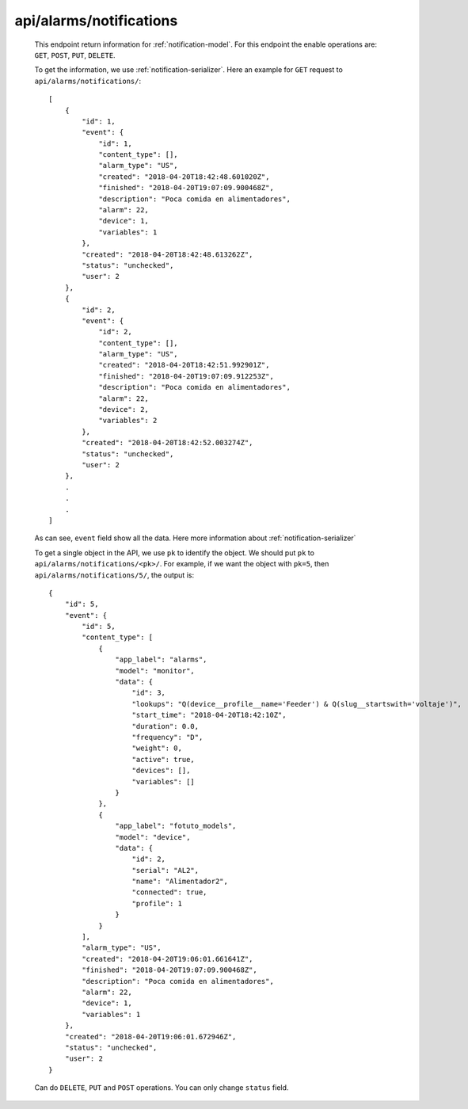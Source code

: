 
.. _api/alarms/notifications:

************************
api/alarms/notifications
************************

   This endpoint return information for :ref:`notification-model`. For this endpoint the enable operations are:
   ``GET``, ``POST``, ``PUT``, ``DELETE``.

   To get the information, we use :ref:`notification-serializer`. Here an example for ``GET`` request to ``api/alarms/notifications/``::

        [
            {
                "id": 1,
                "event": {
                    "id": 1,
                    "content_type": [],
                    "alarm_type": "US",
                    "created": "2018-04-20T18:42:48.601020Z",
                    "finished": "2018-04-20T19:07:09.900468Z",
                    "description": "Poca comida en alimentadores",
                    "alarm": 22,
                    "device": 1,
                    "variables": 1
                },
                "created": "2018-04-20T18:42:48.613262Z",
                "status": "unchecked",
                "user": 2
            },
            {
                "id": 2,
                "event": {
                    "id": 2,
                    "content_type": [],
                    "alarm_type": "US",
                    "created": "2018-04-20T18:42:51.992901Z",
                    "finished": "2018-04-20T19:07:09.912253Z",
                    "description": "Poca comida en alimentadores",
                    "alarm": 22,
                    "device": 2,
                    "variables": 2
                },
                "created": "2018-04-20T18:42:52.003274Z",
                "status": "unchecked",
                "user": 2
            },
            .
            .
            .
        ]

   As can see, ``event`` field show all the data. Here more information about :ref:`notification-serializer`

   To get a single object in the API, we use ``pk`` to identify the object. We should put ``pk`` to ``api/alarms/notifications/<pk>/``.
   For example, if we want the object with ``pk=5``, then ``api/alarms/notifications/5/``, the output is::

        {
            "id": 5,
            "event": {
                "id": 5,
                "content_type": [
                    {
                        "app_label": "alarms",
                        "model": "monitor",
                        "data": {
                            "id": 3,
                            "lookups": "Q(device__profile__name='Feeder') & Q(slug__startswith='voltaje')",
                            "start_time": "2018-04-20T18:42:10Z",
                            "duration": 0.0,
                            "frequency": "D",
                            "weight": 0,
                            "active": true,
                            "devices": [],
                            "variables": []
                        }
                    },
                    {
                        "app_label": "fotuto_models",
                        "model": "device",
                        "data": {
                            "id": 2,
                            "serial": "AL2",
                            "name": "Alimentador2",
                            "connected": true,
                            "profile": 1
                        }
                    }
                ],
                "alarm_type": "US",
                "created": "2018-04-20T19:06:01.661641Z",
                "finished": "2018-04-20T19:07:09.900468Z",
                "description": "Poca comida en alimentadores",
                "alarm": 22,
                "device": 1,
                "variables": 1
            },
            "created": "2018-04-20T19:06:01.672946Z",
            "status": "unchecked",
            "user": 2
        }

   Can do ``DELETE``, ``PUT`` and ``POST`` operations. You can only change ``status`` field.